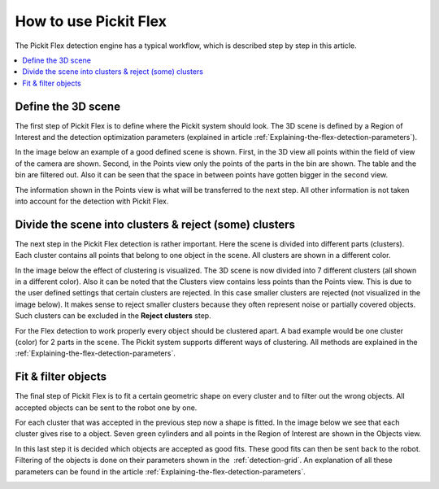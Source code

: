 How to use Pickit Flex
----------------------

The Pickit Flex detection engine has a typical workflow, which
is described step by step in this article.

.. contents::
    :backlinks: top
    :local:
    :depth: 1

Define the 3D scene
~~~~~~~~~~~~~~~~~~~

The first step of Pickit Flex is to define where the Pickit system
should look. The 3D scene is defined by a Region of Interest and the
detection optimization parameters (explained in article :ref:`Explaining-the-flex-detection-parameters`).

In the image below an example of a good defined scene is shown. First,
in the 3D view all points within the field of view of the camera are
shown. Second, in the Points view only the points of the parts in the
bin are shown. The table and the bin are filtered out. Also it can be
seen that the space in between points have gotten bigger in the second
view. 

The information shown in the Points view is what will be transferred to
the next step. All other information is not taken into account for the
detection with Pickit Flex. 

.. image:: /assets/images/Documentation/Flex-3d-points.gif

Divide the scene into clusters & reject (some) clusters
~~~~~~~~~~~~~~~~~~~~~~~~~~~~~~~~~~~~~~~~~~~~~~~~~~~~~~~

The next step in the Pickit Flex detection is rather important. Here
the scene is divided into different parts (clusters). Each cluster
contains all points that belong to one object in the scene. All clusters
are shown in a different color. 

In the image below the effect of clustering is visualized. The 3D scene
is now divided into 7 different clusters (all shown in a different
color). Also it can be noted that the Clusters view contains less points
than the Points view. This is due to the user defined settings that
certain clusters are rejected. In this case smaller clusters are
rejected (not visualized in the image below). It makes sense to reject
smaller clusters because they often represent noise or partially covered
objects. Such clusters can be excluded in the **Reject clusters** step.

For the Flex detection to work properly every object should be clustered
apart. A bad example would be one cluster (color) for 2 parts in the
scene. The Pickit system supports different ways of clustering. All
methods are explained in the  :ref:`Explaining-the-flex-detection-parameters`.

.. image:: /assets/images/Documentation/Flex-points-clusters.gif

Fit & filter objects
~~~~~~~~~~~~~~~~~~~~

The final step of Pickit Flex is to fit a certain geometric shape on
every cluster and to filter out the wrong objects. All accepted objects
can be sent to the robot one by one.

For each cluster that was accepted in the previous step now a shape is
fitted. In the image below we see that each cluster gives rise to a
object. Seven green cylinders and all points in the Region of Interest
are shown in the Objects view. 

In this last step it is decided which objects are accepted as good fits.
These good fits can then be sent back to the robot. Filtering of the
objects is done on their parameters shown in the  :ref:`detection-grid`.
An explanation of all these parameters can be found in the
article :ref:`Explaining-the-flex-detection-parameters`.

.. image:: /assets/images/Documentation/Flex-clusters-objects.gif
